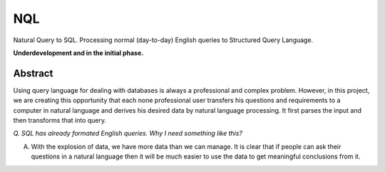 NQL
++++

Natural Query to SQL. Processing normal (day-to-day) English queries to Structured Query Language. 

**Underdevelopment and in the initial phase.**

Abstract
=========

Using query language for dealing with databases is always a professional and complex problem. However, in this project, we are creating this opportunity that each none professional user transfers his questions and requirements to a computer in natural language and derives his desired data by natural language processing. It first parses the input and then transforms that into query.

.. image:: http://amit.zz.vc/images/nql.png
    :height: 300px
    :width: 400px
    :alt: NQL algorithm flow chart
    :align: center

*Q. SQL has already formated English queries. Why I need something like this?*

A. With the explosion of data, we have more data than we can manage. It is clear that if people can ask their questions in a natural language then it will be much easier to use the data to get meaningful conclusions from it.
